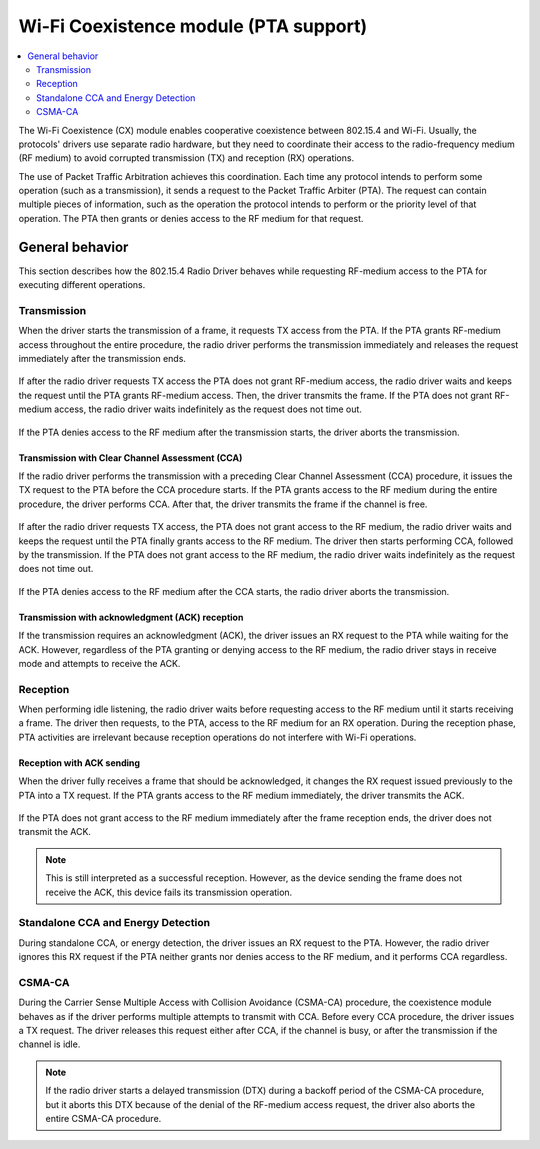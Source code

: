 .. _rd_coex:

Wi-Fi Coexistence module (PTA support)
######################################

.. contents::
   :local:
   :depth: 2

The Wi-Fi Coexistence (CX) module enables cooperative coexistence between 802.15.4 and Wi-Fi.
Usually, the protocols' drivers use separate radio hardware, but they need to coordinate their access to the radio-frequency medium (RF medium) to avoid corrupted transmission (TX) and reception (RX) operations.

The use of Packet Traffic Arbitration achieves this coordination.
Each time any protocol intends to perform some operation (such as a transmission), it sends a request to the Packet Traffic Arbiter (PTA).
The request can contain multiple pieces of information, such as the operation the protocol intends to perform or the priority level of that operation.
The PTA then grants or denies access to the RF medium for that request.

.. _rd_cx_implementations:

General behavior
****************

This section describes how the 802.15.4 Radio Driver behaves while requesting RF-medium access to the PTA for executing different operations.

Transmission
============

When the driver starts the transmission of a frame, it requests TX access from the PTA.
If the PTA grants RF-medium access throughout the entire procedure, the radio driver performs the transmission immediately and releases the request immediately after the transmission ends.

.. figure:: images/coex_timings/rd_coex_tx_granted.png
   :alt: Transmission - PTA grants access to the RF medium throughout the entire procedure

If after the radio driver requests TX access the PTA does not grant RF-medium access, the radio driver waits and keeps the request until the PTA grants RF-medium access.
Then, the driver transmits the frame.
If the PTA does not grant RF-medium access, the radio driver waits indefinitely as the request does not time out.

.. figure:: images/coex_timings/rd_coex_tx_delayed_grant.png
   :alt: Transmission - PTA grants access to the RF medium some time after the request

If the PTA denies access to the RF medium after the transmission starts, the driver aborts the transmission.

.. figure:: images/coex_timings/rd_coex_tx_grant_abort.png
   :alt: Transmission - PTA denies access to the RF medium during transmission

Transmission with Clear Channel Assessment (CCA)
------------------------------------------------

If the radio driver performs the transmission with a preceding Clear Channel Assessment (CCA) procedure, it issues the TX request to the PTA before the CCA procedure starts.
If the PTA grants access to the RF medium during the entire procedure, the driver performs CCA.
After that, the driver transmits the frame if the channel is free.

.. figure:: images/coex_timings/rd_coex_cca_tx_granted.png
   :alt: Transmission with CCA - PTA grants access to the RF medium throughout the entire procedure

If after the radio driver requests TX access, the PTA does not grant access to the RF medium, the radio driver waits and keeps the request until the PTA finally grants access to the RF medium.
The driver then starts performing CCA, followed by the transmission.
If the PTA does not grant access to the RF medium, the radio driver waits indefinitely as the request does not time out.


.. figure:: images/coex_timings/rd_coex_cca_tx_delayed_grant.png
   :alt: Transmission with CCA - PTA grants access to the RF medium throughout the entire procedure

If the PTA denies access to the RF medium after the CCA starts, the radio driver aborts the transmission.

.. figure:: images/coex_timings/rd_coex_cca_tx_grant_abort.png
   :alt: Transmission with CCA - PTA denies access to the RF medium during CCA

Transmission with acknowledgment (ACK) reception
------------------------------------------------

If the transmission requires an acknowledgment (ACK), the driver issues an RX request to the PTA while waiting for the ACK.
However, regardless of the PTA granting or denying access to the RF medium, the radio driver stays in receive mode and attempts to receive the ACK.

.. figure:: images/coex_timings/rd_coex_tx_with_ack_abort.png
   :alt: Transmission with ACK reception

Reception
=========

When performing idle listening, the radio driver waits before requesting access to the RF medium until it starts receiving a frame.
The driver then requests, to the PTA, access to the RF medium for an RX operation.
During the reception phase, PTA activities are irrelevant because reception operations do not interfere with Wi-Fi operations.

.. figure:: images/coex_timings/rd_coex_rx.png
   :alt: Frame reception

Reception with ACK sending
--------------------------

When the driver fully receives a frame that should be acknowledged, it changes the RX request issued previously to the PTA into a TX request.
If the PTA grants access to the RF medium immediately, the driver transmits the ACK.

.. figure:: images/coex_timings/rd_coex_rx_with_ack_granted.png
   :alt: Reception with ACK - PTA grants access to the RF medium throughout the entire procedure

If the PTA does not grant access to the RF medium immediately after the frame reception ends, the driver does not transmit the ACK.

.. note::
   This is still interpreted as a successful reception.
   However, as the device sending the frame does not receive the ACK, this device fails its transmission operation.

.. figure:: images/coex_timings/rd_coex_rx_with_ack_denied.png
   :alt: Reception with ACK - PTA does not grant access to the RF medium

Standalone CCA and Energy Detection
===================================

During standalone CCA, or energy detection, the driver issues an RX request to the PTA.
However, the radio driver ignores this RX request if the PTA neither grants nor denies access to the RF medium, and it performs CCA regardless.

.. figure:: images/coex_timings/rd_coex_cca_ed.png
   :alt: Transmission - PTA grants access to the RF medium throughout the entire procedure

CSMA-CA
=======

During the Carrier Sense Multiple Access with Collision Avoidance (CSMA-CA) procedure, the coexistence module behaves as if the driver performs multiple attempts to transmit with CCA.
Before every CCA procedure, the driver issues a TX request.
The driver releases this request either after CCA, if the channel is busy, or after the transmission if the channel is idle.

.. figure:: images/coex_timings/rd_coex_csmaca.png
   :alt: Transmission - PTA grants access to the RF medium throughout the entire procedure

.. note::
   If the radio driver starts a delayed transmission (DTX) during a backoff period of the CSMA-CA procedure, but it aborts this DTX because of the denial of the RF-medium access request, the driver also aborts the entire CSMA-CA procedure.
